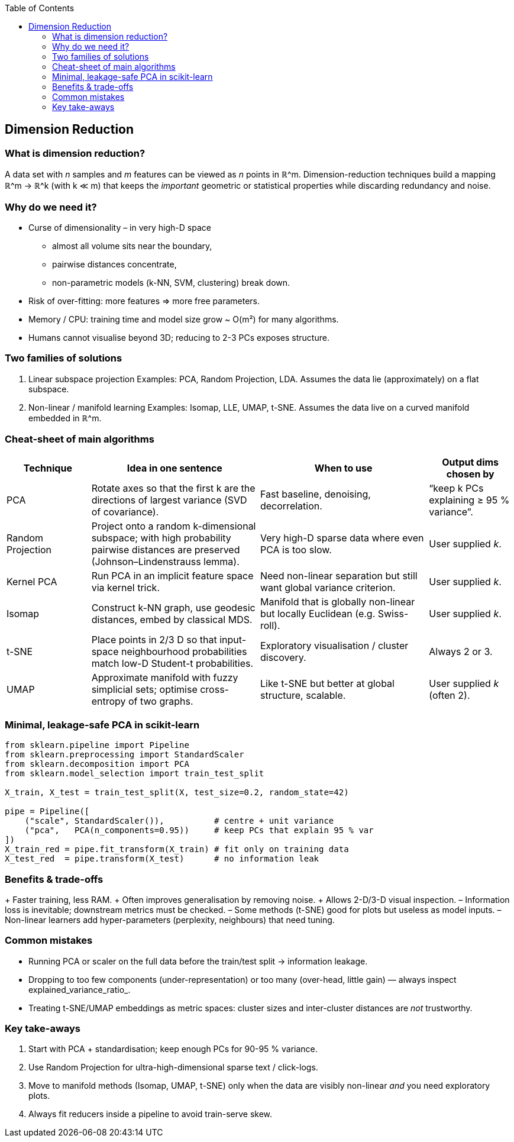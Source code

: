 :jbake-title: Dimension Reduction
:jbake-type: page_toc
:jbake-status: published
:jbake-menu: arc42
:jbake-order: 09
:filename: /chapters/09_dimension_reduction.adoc
ifndef::imagesdir[:imagesdir: ../../images]

:toc:



[[section-dimension-reduction]]
== Dimension Reduction

=== What is dimension reduction?           
A data set with _n_ samples and _m_ features can be viewed as _n_ points in
ℝ^m.  
Dimension-reduction techniques build a mapping
ℝ^m → ℝ^k (with k ≪ m) that keeps the _important_ geometric
or statistical properties while discarding redundancy and noise.

=== Why do we need it?    
* Curse of dimensionality – in very high-D space  
  • almost all volume sits near the boundary,  
  • pairwise distances concentrate,  
  • non-parametric models (k-NN, SVM, clustering) break down.  
* Risk of over-fitting: more features ⇒ more free parameters.  
* Memory / CPU: training time and model size grow ~ O(m²) for many
  algorithms.  
* Humans cannot visualise beyond 3D; reducing to 2-3 PCs exposes structure.


=== Two families of solutions
1. Linear subspace projection  
   Examples: PCA, Random Projection, LDA.  
   Assumes the data lie (approximately) on a flat subspace.
2. Non-linear / manifold learning  
   Examples: Isomap, LLE, UMAP, t-SNE.  
   Assumes the data live on a curved manifold embedded in ℝ^m.

=== Cheat-sheet of main algorithms
[cols="1,2,2,1"]
|===
|Technique |Idea in one sentence |When to use |Output dims chosen by

|PCA |Rotate axes so that the first k are the directions of
largest variance (SVD of covariance). |Fast baseline, denoising,
decorrelation. |“keep k PCs explaining ≥ 95 % variance”.

|Random Projection |Project onto a random k-dimensional subspace;
with high probability pairwise distances are preserved
(Johnson–Lindenstrauss lemma). |Very high-D sparse data where even PCA is
too slow. |User supplied _k_.

|Kernel PCA |Run PCA in an implicit feature space via kernel trick. |Need non-linear separation but still want
global variance criterion. |User supplied _k_.

|Isomap |Construct k-NN graph, use geodesic
distances, embed by classical MDS. |Manifold that is globally
non-linear but locally Euclidean (e.g. Swiss-roll). |User supplied _k_.

|t-SNE |Place points in 2/3 D so that
input-space neighbourhood probabilities match low-D Student-t
probabilities. |Exploratory visualisation / cluster discovery. |Always 2 or 3.

|UMAP |Approximate manifold with fuzzy
simplicial sets; optimise cross-entropy of two graphs. |Like t-SNE but
better at global structure, scalable. |User supplied _k_ (often 2).

|===

=== Minimal, leakage-safe PCA in scikit-learn
[source,python]
----
from sklearn.pipeline import Pipeline
from sklearn.preprocessing import StandardScaler
from sklearn.decomposition import PCA
from sklearn.model_selection import train_test_split

X_train, X_test = train_test_split(X, test_size=0.2, random_state=42)

pipe = Pipeline([
    ("scale", StandardScaler()),          # centre + unit variance
    ("pca",   PCA(n_components=0.95))     # keep PCs that explain 95 % var
])
X_train_red = pipe.fit_transform(X_train) # fit only on training data
X_test_red  = pipe.transform(X_test)      # no information leak
----


=== Benefits & trade-offs
+ Faster training, less RAM.  
+ Often improves generalisation by removing noise.  
+ Allows 2-D/3-D visual inspection.  
– Information loss is inevitable; downstream metrics must be checked.  
– Some methods (t-SNE) good for plots but useless as model inputs.  
– Non-linear learners add hyper-parameters (perplexity, neighbours) that
need tuning.

=== Common mistakes
* Running PCA or scaler on the full data before the train/test split
 → information leakage.  
* Dropping to too few components (under-representation) or too many
(over-head, little gain) — always inspect explained_variance_ratio_.  
* Treating t-SNE/UMAP embeddings as metric spaces:
cluster sizes and inter-cluster distances are _not_ trustworthy.

=== Key take-aways
1. Start with PCA + standardisation; keep enough PCs for 90-95 % variance.  
2. Use Random Projection for ultra-high-dimensional sparse text / click-logs.  
3. Move to manifold methods (Isomap, UMAP, t-SNE) only when the data are
visibly non-linear _and_ you need exploratory plots.  
4. Always fit reducers inside a pipeline to avoid train-serve skew.
